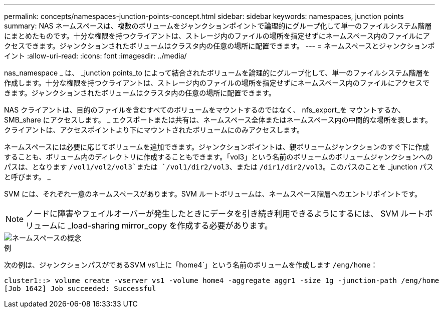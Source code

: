 ---
permalink: concepts/namespaces-junction-points-concept.html 
sidebar: sidebar 
keywords: namespaces, junction points 
summary: NAS ネームスペースは、複数のボリュームをジャンクションポイントで論理的にグループ化して単一のファイルシステム階層にまとめたものです。十分な権限を持つクライアントは、ストレージ内のファイルの場所を指定せずにネームスペース内のファイルにアクセスできます。ジャンクションされたボリュームはクラスタ内の任意の場所に配置できます。 
---
= ネームスペースとジャンクションポイント
:allow-uri-read: 
:icons: font
:imagesdir: ../media/


[role="lead"]
nas_namespace _ は、 _junction points_to によって結合されたボリュームを論理的にグループ化して、単一のファイルシステム階層を作成します。十分な権限を持つクライアントは、ストレージ内のファイルの場所を指定せずにネームスペース内のファイルにアクセスできます。ジャンクションされたボリュームはクラスタ内の任意の場所に配置できます。

NAS クライアントは、目的のファイルを含むすべてのボリュームをマウントするのではなく、 nfs_export_を マウントするか、 SMB_share にアクセスします。 _ エクスポートまたは共有は、ネームスペース全体またはネームスペース内の中間的な場所を表します。クライアントは、アクセスポイントより下にマウントされたボリュームにのみアクセスします。

ネームスペースには必要に応じてボリュームを追加できます。ジャンクションポイントは、親ボリュームジャンクションのすぐ下に作成することも、ボリューム内のディレクトリに作成することもできます。「vol3」という名前のボリュームのボリュームジャンクションへのパスは、となります `/vol1/vol2/vol3`または `/vol1/dir2/vol3`、または `/dir1/dir2/vol3`。このパスのことを _junction パスと呼びます。 _

SVM には、それぞれ一意のネームスペースがあります。SVM ルートボリュームは、ネームスペース階層へのエントリポイントです。

[NOTE]
====
ノードに障害やフェイルオーバーが発生したときにデータを引き続き利用できるようにするには、 SVM ルートボリュームに _load-sharing mirror_copy を作成する必要があります。

====
image::../media/namespace-concepts.gif[ネームスペースの概念]

.例
次の例は、ジャンクションパスがであるSVM vs1上に「home4`」という名前のボリュームを作成します `/eng/home`：

[listing]
----
cluster1::> volume create -vserver vs1 -volume home4 -aggregate aggr1 -size 1g -junction-path /eng/home
[Job 1642] Job succeeded: Successful
----